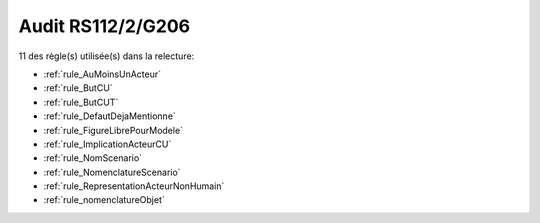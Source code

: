 ﻿
Audit RS112/2/G206
==================

11 des règle(s) utilisée(s) dans la relecture:


* :ref:`rule_AuMoinsUnActeur`

* :ref:`rule_ButCU`

* :ref:`rule_ButCUT`

* :ref:`rule_DefautDejaMentionne`

* :ref:`rule_FigureLibrePourModele`

* :ref:`rule_ImplicationActeurCU`

* :ref:`rule_NomScenario`

* :ref:`rule_NomenclatureScenario`

* :ref:`rule_RepresentationActeurNonHumain`

* :ref:`rule_nomenclatureObjet`
